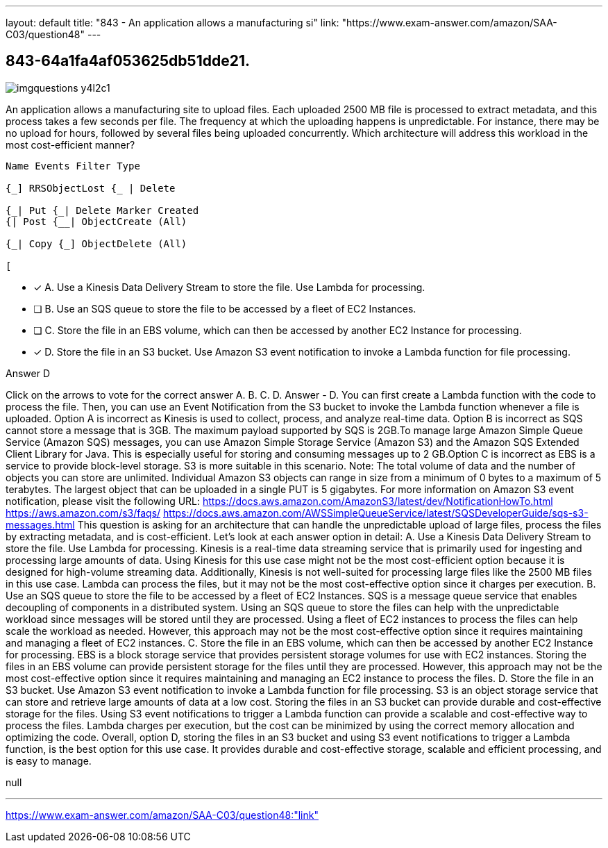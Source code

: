 ---
layout: default 
title: "843 - An application allows a manufacturing si"
link: "https://www.exam-answer.com/amazon/SAA-C03/question48"
---


[.question]
== 843-64a1fa4af053625db51dde21.



[.image]
--

image::https://eaeastus2.blob.core.windows.net/optimizedimages/static/images/AWS-Certified-Solutions-Architect-Associate/answer/imgquestions_y4l2c1.png[]

--


****

[.query]
--
An application allows a manufacturing site to upload files.
Each uploaded 2500 MB file is processed to extract metadata, and this process takes a few seconds per file.
The frequency at which the uploading happens is unpredictable.
For instance, there may be no upload for hours, followed by several files being uploaded concurrently. Which architecture will address this workload in the most cost-efficient manner?


[source,java]
----
Name Events Filter Type

{_] RRSObjectLost {_ | Delete

{_| Put {_| Delete Marker Created
{| Post {__| ObjectCreate (All)

{_| Copy {_] ObjectDelete (All)

[
----


--

[.list]
--
* [*] A. Use a Kinesis Data Delivery Stream to store the file. Use Lambda for processing.
* [ ] B. Use an SQS queue to store the file to be accessed by a fleet of EC2 Instances.
* [ ] C. Store the file in an EBS volume, which can then be accessed by another EC2 Instance for processing.
* [*] D. Store the file in an S3 bucket. Use Amazon S3 event notification to invoke a Lambda function for file processing.

--
****

[.answer]
Answer  D

[.explanation]
--
Click on the arrows to vote for the correct answer
A.
B.
C.
D.
Answer - D.
You can first create a Lambda function with the code to process the file.
Then, you can use an Event Notification from the S3 bucket to invoke the Lambda function whenever a file is uploaded.
Option A is incorrect as Kinesis is used to collect, process, and analyze real-time data.
Option B is incorrect as SQS cannot store a message that is 3GB.
The maximum payload supported by SQS is 2GB.To manage large Amazon Simple Queue Service (Amazon SQS) messages, you can use Amazon Simple Storage Service (Amazon S3) and the Amazon SQS Extended Client Library for Java.
This is especially useful for storing and consuming messages up to 2 GB.Option C is incorrect as EBS is a service to provide block-level storage.
S3 is more suitable in this scenario.
Note: The total volume of data and the number of objects you can store are unlimited.
Individual Amazon S3 objects can range in size from a minimum of 0 bytes to a maximum of 5 terabytes.
The largest object that can be uploaded in a single PUT is 5 gigabytes.
For more information on Amazon S3 event notification, please visit the following URL:
https://docs.aws.amazon.com/AmazonS3/latest/dev/NotificationHowTo.html https://aws.amazon.com/s3/faqs/ https://docs.aws.amazon.com/AWSSimpleQueueService/latest/SQSDeveloperGuide/sqs-s3-messages.html
This question is asking for an architecture that can handle the unpredictable upload of large files, process the files by extracting metadata, and is cost-efficient. Let's look at each answer option in detail:
A. Use a Kinesis Data Delivery Stream to store the file. Use Lambda for processing. Kinesis is a real-time data streaming service that is primarily used for ingesting and processing large amounts of data. Using Kinesis for this use case might not be the most cost-efficient option because it is designed for high-volume streaming data. Additionally, Kinesis is not well-suited for processing large files like the 2500 MB files in this use case. Lambda can process the files, but it may not be the most cost-effective option since it charges per execution.
B. Use an SQS queue to store the file to be accessed by a fleet of EC2 Instances. SQS is a message queue service that enables decoupling of components in a distributed system. Using an SQS queue to store the files can help with the unpredictable workload since messages will be stored until they are processed. Using a fleet of EC2 instances to process the files can help scale the workload as needed. However, this approach may not be the most cost-effective option since it requires maintaining and managing a fleet of EC2 instances.
C. Store the file in an EBS volume, which can then be accessed by another EC2 Instance for processing. EBS is a block storage service that provides persistent storage volumes for use with EC2 instances. Storing the files in an EBS volume can provide persistent storage for the files until they are processed. However, this approach may not be the most cost-effective option since it requires maintaining and managing an EC2 instance to process the files.
D. Store the file in an S3 bucket. Use Amazon S3 event notification to invoke a Lambda function for file processing. S3 is an object storage service that can store and retrieve large amounts of data at a low cost. Storing the files in an S3 bucket can provide durable and cost-effective storage for the files. Using S3 event notifications to trigger a Lambda function can provide a scalable and cost-effective way to process the files. Lambda charges per execution, but the cost can be minimized by using the correct memory allocation and optimizing the code.
Overall, option D, storing the files in an S3 bucket and using S3 event notifications to trigger a Lambda function, is the best option for this use case. It provides durable and cost-effective storage, scalable and efficient processing, and is easy to manage.
--

[.ka]
null

'''



https://www.exam-answer.com/amazon/SAA-C03/question48:"link"


